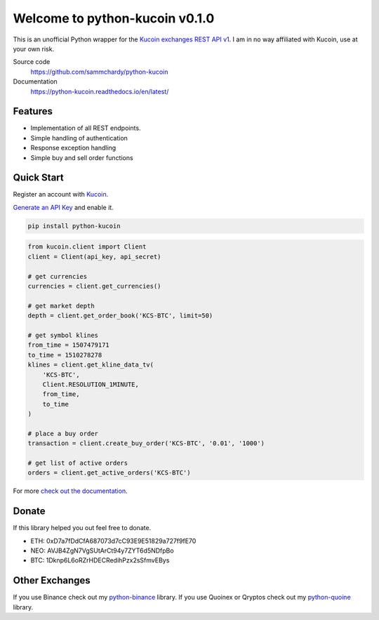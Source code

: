 ===============================
Welcome to python-kucoin v0.1.0
===============================

.. image:: https://img.shields.io/pypi/v/python-kucoin.svg
    :target: https://pypi.python.org/pypi/python-kucoin

.. image:: https://img.shields.io/pypi/l/python-kucoin.svg
    :target: https://pypi.python.org/pypi/python-kucoin

.. image:: https://img.shields.io/travis/sammchardy/python-kucoin.svg
    :target: https://travis-ci.org/sammchardy/python-kucoin

.. image:: https://img.shields.io/coveralls/sammchardy/python-kucoin.svg
    :target: https://coveralls.io/github/sammchardy/python-kucoin

.. image:: https://img.shields.io/pypi/wheel/python-kucoin.svg
    :target: https://pypi.python.org/pypi/python-kucoin

.. image:: https://img.shields.io/pypi/pyversions/python-kucoin.svg
    :target: https://pypi.python.org/pypi/python-kucoin

This is an unofficial Python wrapper for the `Kucoin exchanges REST API v1 <https://kucoinapidocs.docs.apiary.io/>`_. I am in no way affiliated with Kucoin, use at your own risk.

Source code
  https://github.com/sammchardy/python-kucoin

Documentation
  https://python-kucoin.readthedocs.io/en/latest/


Features
--------

- Implementation of all REST endpoints.
- Simple handling of authentication
- Response exception handling
- Simple buy and sell order functions

Quick Start
-----------

Register an account with `Kucoin <https://www.kucoin.com/#/?r=E42cWB>`_.

`Generate an API Key <https://www.kucoin.com/#/user/setting/api>`_ and enable it.

.. code:: bash

    pip install python-kucoin


.. code:: python

    from kucoin.client import Client
    client = Client(api_key, api_secret)

    # get currencies
    currencies = client.get_currencies()

    # get market depth
    depth = client.get_order_book('KCS-BTC', limit=50)

    # get symbol klines
    from_time = 1507479171
    to_time = 1510278278
    klines = client.get_kline_data_tv(
        'KCS-BTC',
        Client.RESOLUTION_1MINUTE,
        from_time,
        to_time
    )

    # place a buy order
    transaction = client.create_buy_order('KCS-BTC', '0.01', '1000')

    # get list of active orders
    orders = client.get_active_orders('KCS-BTC')

For more `check out the documentation <https://python-kucoin.readthedocs.io/en/latest/>`_.

Donate
------

If this library helped you out feel free to donate.

- ETH: 0xD7a7fDdCfA687073d7cC93E9E51829a727f9fE70
- NEO: AVJB4ZgN7VgSUtArCt94y7ZYT6d5NDfpBo
- BTC: 1Dknp6L6oRZrHDECRedihPzx2sSfmvEBys

Other Exchanges
---------------

If you use Binance check out my `python-binance <https://github.com/sammchardy/python-binance>`_ library.
If you use Quoinex or Qryptos check out my `python-quoine <https://github.com/sammchardy/python-quoine>`_ library.
